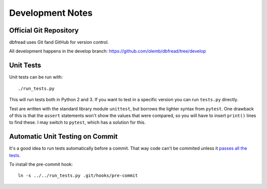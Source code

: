 Development Notes
=================

Official Git Repository
-----------------------

dbfread uses Git fand GitHub for version control.

All development happens in the develop branch:
https://github.com/olemb/dbfread/tree/develop


Unit Tests
----------

Unit tests can be run with::

    ./run_tests.py

This will run tests both in Python 2 and 3. If you want to test in a
specific version you can run ``tests.py`` directly.

Test are written with the standard library module ``unittest``, but
borrows the lighter syntax from ``pytest``. One drawback of this is
that the ``assert`` statements won't show the values that were
compared, so you will have to insert ``print()`` lines to find
these. I may switch to ``pytest``, which has a solution for this.


Automatic Unit Testing on Commit
--------------------------------

It's a good idea to run tests automatically before a commit. That way
code can't be commited unless it `passes all the tests
<http://www.youtube.com/watch?v=YHy06FMsezI>`_.

To install the pre-commit hook::

    ln -s ../../run_tests.py .git/hooks/pre-commit
